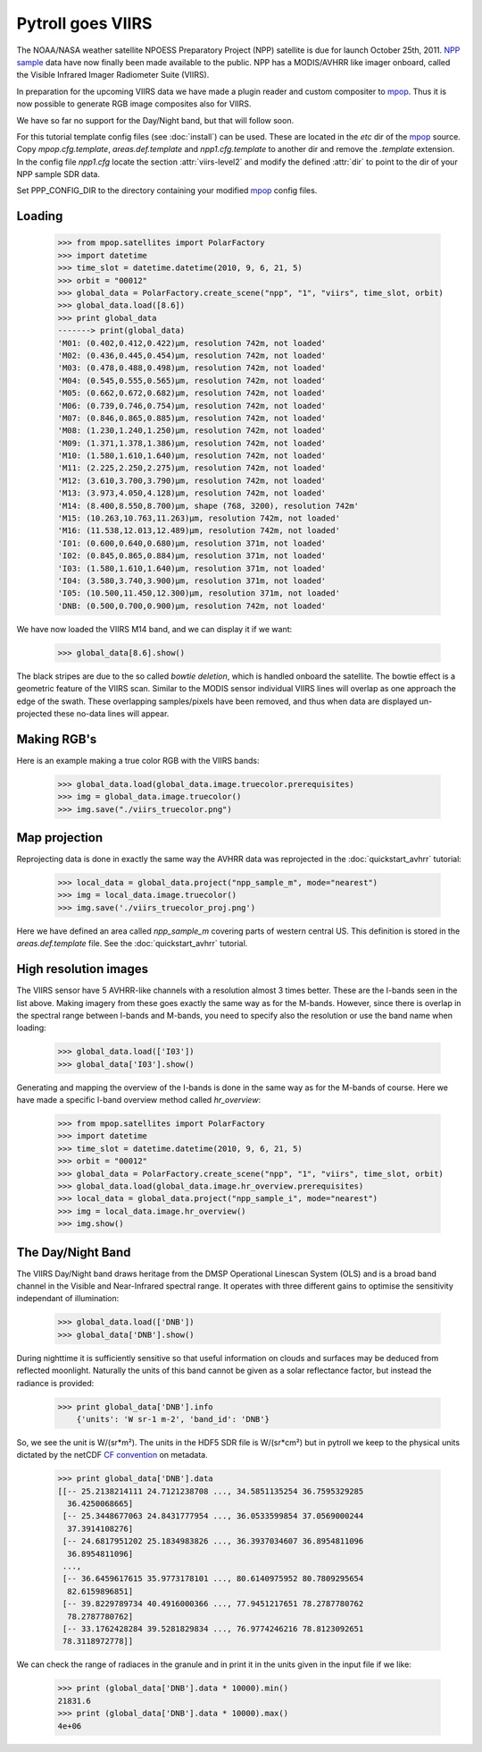 ==================
Pytroll goes VIIRS
==================
The NOAA/NASA weather satellite NPOESS Preparatory Project (NPP) satellite is due for 
launch October 25th, 2011. `NPP sample`_ data have now finally been made 
available to the public. NPP has a MODIS/AVHRR like imager 
onboard, called the Visible Infrared Imager Radiometer Suite (VIIRS).

In preparation for the upcoming VIIRS data we have made a plugin reader and custom 
compositer to mpop_.
Thus it is now possible to generate RGB image composites also for VIIRS.

We have so far no support for the Day/Night band, but that will follow soon.

For this tutorial template config files (see :doc:`install`) can be used. 
These are located in the *etc* dir of the mpop_ source. Copy *mpop.cfg.template*, *areas.def.template* 
and *npp1.cfg.template* to another dir and remove the *.template* extension. In the config file 
*npp1.cfg* locate the section :attr:`viirs-level2` and modify the defined :attr:`dir` 
to point to the dir of your NPP sample SDR data.

Set PPP_CONFIG_DIR to the directory containing your modified mpop_ config files.


Loading
=======

    >>> from mpop.satellites import PolarFactory
    >>> import datetime
    >>> time_slot = datetime.datetime(2010, 9, 6, 21, 5)
    >>> orbit = "00012"
    >>> global_data = PolarFactory.create_scene("npp", "1", "viirs", time_slot, orbit)
    >>> global_data.load([8.6])
    >>> print global_data
    -------> print(global_data)
    'M01: (0.402,0.412,0.422)μm, resolution 742m, not loaded'
    'M02: (0.436,0.445,0.454)μm, resolution 742m, not loaded'
    'M03: (0.478,0.488,0.498)μm, resolution 742m, not loaded'
    'M04: (0.545,0.555,0.565)μm, resolution 742m, not loaded'
    'M05: (0.662,0.672,0.682)μm, resolution 742m, not loaded'
    'M06: (0.739,0.746,0.754)μm, resolution 742m, not loaded'
    'M07: (0.846,0.865,0.885)μm, resolution 742m, not loaded'
    'M08: (1.230,1.240,1.250)μm, resolution 742m, not loaded'
    'M09: (1.371,1.378,1.386)μm, resolution 742m, not loaded'
    'M10: (1.580,1.610,1.640)μm, resolution 742m, not loaded'
    'M11: (2.225,2.250,2.275)μm, resolution 742m, not loaded'
    'M12: (3.610,3.700,3.790)μm, resolution 742m, not loaded'
    'M13: (3.973,4.050,4.128)μm, resolution 742m, not loaded'
    'M14: (8.400,8.550,8.700)μm, shape (768, 3200), resolution 742m'
    'M15: (10.263,10.763,11.263)μm, resolution 742m, not loaded'
    'M16: (11.538,12.013,12.489)μm, resolution 742m, not loaded'
    'I01: (0.600,0.640,0.680)μm, resolution 371m, not loaded'
    'I02: (0.845,0.865,0.884)μm, resolution 371m, not loaded'
    'I03: (1.580,1.610,1.640)μm, resolution 371m, not loaded'
    'I04: (3.580,3.740,3.900)μm, resolution 371m, not loaded'
    'I05: (10.500,11.450,12.300)μm, resolution 371m, not loaded'
    'DNB: (0.500,0.700,0.900)μm, resolution 742m, not loaded'


We have now loaded the VIIRS M14 band, and we can display it if we want:
 
    >>> global_data[8.6].show()

.. image:: images/viirs_tb86.png

The black stripes are due to the so called *bowtie deletion*, which is handled onboard the
satellite. The bowtie effect is a geometric feature of the VIIRS scan. Similar to the MODIS
sensor individual VIIRS lines will overlap as one approach the edge of the swath.
These overlapping samples/pixels have been removed, and thus when data are displayed 
un-projected these no-data lines will appear. 


Making RGB's
============

Here is an example making a true color RGB with the VIIRS bands:

    >>> global_data.load(global_data.image.truecolor.prerequisites)
    >>> img = global_data.image.truecolor()
    >>> img.save("./viirs_truecolor.png")

.. image:: images/viirs_truecolor.png


Map projection
==============

Reprojecting data is done in exactly the same way the AVHRR data was reprojected in 
the :doc:`quickstart_avhrr` tutorial:

    >>> local_data = global_data.project("npp_sample_m", mode="nearest")
    >>> img = local_data.image.truecolor()
    >>> img.save('./viirs_truecolor_proj.png')

.. image:: images/viirs_truecolor_proj.png

Here we have defined an area called *npp_sample_m* covering parts of western central US. 
This definition is stored in the *areas.def.template* file. See 
the :doc:`quickstart_avhrr` tutorial.

High resolution images
======================
The VIIRS sensor have 5 AVHRR-like channels with a resolution almost 3 times better.
These are the I-bands seen in the list above. Making imagery from these goes exactly the same 
way as for the M-bands. However, since there is overlap in the spectral range between I-bands and
M-bands, you need to specify also the resolution or use the band name when loading:

    >>> global_data.load(['I03'])
    >>> global_data['I03'].show()

.. image:: images/viirs_i03.png


Generating and mapping the overview of the I-bands is done in the same way as for the M-bands of course.
Here we have made a specific I-band overview method called *hr_overview*:

    >>> from mpop.satellites import PolarFactory
    >>> import datetime
    >>> time_slot = datetime.datetime(2010, 9, 6, 21, 5)
    >>> orbit = "00012"
    >>> global_data = PolarFactory.create_scene("npp", "1", "viirs", time_slot, orbit)
    >>> global_data.load(global_data.image.hr_overview.prerequisites)
    >>> local_data = global_data.project("npp_sample_i", mode="nearest")
    >>> img = local_data.image.hr_overview()
    >>> img.show()

.. image:: images/viirs_hr_overview_proj.png


The Day/Night Band
==================

The VIIRS Day/Night band draws heritage from the DMSP Operational Linescan System (OLS) and is a broad band channel in the Visible and Near-Infrared spectral range. It operates with three different gains to optimise the sensitivity independant of illumination:

    >>> global_data.load(['DNB'])
    >>> global_data['DNB'].show()

.. image:: images/viirs_dnb.png

During nighttime it is sufficiently sensitive so that useful information on clouds and surfaces may be deduced from reflected moonlight. Naturally the units of this band cannot be given as a solar reflectance factor, but instead the radiance is provided:

    >>> print global_data['DNB'].info
        {'units': 'W sr-1 m-2', 'band_id': 'DNB'}

So, we see the unit is W/(sr*m²). The units in the HDF5 SDR file is W/(sr*cm²) but in pytroll we keep to the physical units dictated by the netCDF `CF convention`_ on metadata.

    >>> print global_data['DNB'].data
    [[-- 25.2138214111 24.7121238708 ..., 34.5851135254 36.7595329285
      36.4250068665]
     [-- 25.3448677063 24.8431777954 ..., 36.0533599854 37.0569000244
      37.3914108276]
     [-- 24.6817951202 25.1834983826 ..., 36.3937034607 36.8954811096
      36.8954811096]
     ..., 
     [-- 36.6459617615 35.9773178101 ..., 80.6140975952 80.7809295654
      82.6159896851]
     [-- 39.8229789734 40.4916000366 ..., 77.9451217651 78.2787780762
      78.2787780762]
     [-- 33.1762428284 39.5281829834 ..., 76.9774246216 78.8123092651
     78.3118972778]]

We can check the range of radiaces in the granule and in print it in the units given in the input file if we like:

    >>> print (global_data['DNB'].data * 10000).min()
    21831.6
    >>> print (global_data['DNB'].data * 10000).max()
    4e+06

.. _`CF convention`: http://cf-pcmdi.llnl.gov/
.. _`NPP sample`: http://npp.gsfc.nasa.gov/NPP_NCT4_SAMPLE_PRODUCTS.zip
.. _mpop: http://www.github.com/mraspaud/mpop

